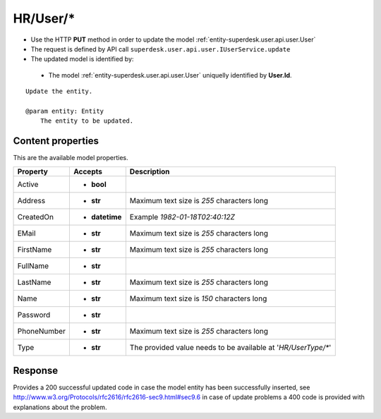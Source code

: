 .. _reuqest-PUT-HR/User/*:

**HR/User/***
==========================================================

* Use the HTTP **PUT** method in order to update the model :ref:`entity-superdesk.user.api.user.User`
* The request is defined by API call ``superdesk.user.api.user.IUserService.update``
* The updated model is identified by:

 * The model :ref:`entity-superdesk.user.api.user.User` uniquelly identified by **User.Id**.

::

   Update the entity.
   
   @param entity: Entity
       The entity to be updated.

Content properties
-------------------------------------
This are the available model properties.

+-------------+----------------+---------------------------------------------------------------+
|   Property  |     Accepts    |                          Description                          |
+=============+================+===============================================================+
| Active      | * **bool**     |                                                               |
+-------------+----------------+---------------------------------------------------------------+
| Address     | * **str**      |                                                               |
|             |                | Maximum text size is *255* characters long                    |
+-------------+----------------+---------------------------------------------------------------+
| CreatedOn   | * **datetime** |                                                               |
|             |                | Example *1982-01-18T02:40:12Z*                                |
+-------------+----------------+---------------------------------------------------------------+
| EMail       | * **str**      |                                                               |
|             |                | Maximum text size is *255* characters long                    |
+-------------+----------------+---------------------------------------------------------------+
| FirstName   | * **str**      |                                                               |
|             |                | Maximum text size is *255* characters long                    |
+-------------+----------------+---------------------------------------------------------------+
| FullName    | * **str**      |                                                               |
+-------------+----------------+---------------------------------------------------------------+
| LastName    | * **str**      |                                                               |
|             |                | Maximum text size is *255* characters long                    |
+-------------+----------------+---------------------------------------------------------------+
| Name        | * **str**      |                                                               |
|             |                | Maximum text size is *150* characters long                    |
+-------------+----------------+---------------------------------------------------------------+
| Password    | * **str**      |                                                               |
+-------------+----------------+---------------------------------------------------------------+
| PhoneNumber | * **str**      |                                                               |
|             |                | Maximum text size is *255* characters long                    |
+-------------+----------------+---------------------------------------------------------------+
| Type        | * **str**      |                                                               |
|             |                | The provided value needs to be available at '*HR/UserType/**' |
+-------------+----------------+---------------------------------------------------------------+



Response
-------------------------------------
Provides a 200 successful updated code in case the model entity has been successfully inserted, see http://www.w3.org/Protocols/rfc2616/rfc2616-sec9.html#sec9.6 in case
of update problems a 400 code is provided with explanations about the problem.